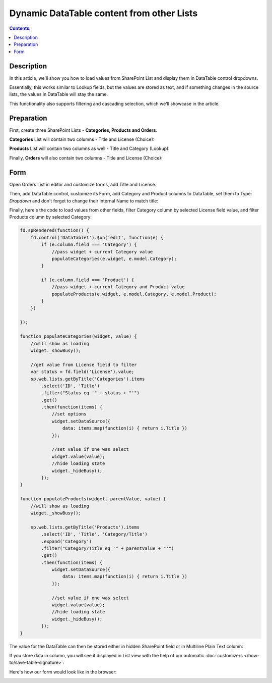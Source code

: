 Dynamic DataTable content from other Lists
=============================================

.. contents:: Contents:
 :local:
 :depth: 1
 
Description
--------------------------------------------------
In this article, we'll show you how to load values from SharePoint List and display them in DataTable control dropdowns.

Essentially, this works similar to Lookup fields, but the values are stored as text, 
and if something changes in the source lists, the values in DataTable will stay the same.

This functionality also supports filtering and cascading selection, which we'll showcase in the article.

|pic0|

.. |pic0| image:: ../images/how-to/dynamic-datatable/dynamic-datatable-0-anim.gif
   :alt: Animated DataTable
   
Preparation
--------------------------------------------------
First, create three SharePoint Lists - **Categories, Products and Orders**.

**Categories** List will contain two columns - Title and License (Choice):

|pic1|

.. |pic1| image:: ../images/how-to/dynamic-datatable/dynamic-datatable-1-categories.png
   :alt: Categories List

**Products** List will contain two columns as well - Title and Category (Lookup):

|pic2|

.. |pic2| image:: ../images/how-to/dynamic-datatable/dynamic-datatable-2-products.png
   :alt: Products List

Finally, **Orders** will also contain two columns - Title and License (Choice):

|pic3|

.. |pic3| image:: ../images/how-to/dynamic-datatable/dynamic-datatable-3-orders.png
   :alt: Products List

Form
--------------------------------------------------
Open Orders List in editor and customize forms, add Title and License.

Then, add DataTable control, customize its Form, add Category and Product columns to DataTable, 
set them to Type: *Dropdown* and don't forget to change their Internal Name to match title:

|pic4|

.. |pic4| image:: ../images/how-to/dynamic-datatable/dynamic-datatable-4-form.png
   :alt: Match Internal Name

Finally, here's the code to load values from other fields, filter Category column by selected License field value,
and filter Products column by selected Category:

.. code-block:: javascript

    fd.spRendered(function() {
        fd.control('DataTable1').$on('edit', function(e) {
            if (e.column.field === 'Category') {
                //pass widget + current Category value 
                populateCategories(e.widget, e.model.Category);
            }
            
            if (e.column.field === 'Product') {
                //pass widget + current Category and Product value 
                populateProducts(e.widget, e.model.Category, e.model.Product);
            }
        })
        
    });

    function populateCategories(widget, value) {
        //will show as loading
        widget._showBusy();
        
        //get value from License field to filter
        var status = fd.field('License').value;
        sp.web.lists.getByTitle('Categories').items
            .select('ID', 'Title')
            .filter("Status eq '" + status + "'")
            .get()
            .then(function(items) {
                //set options
                widget.setDataSource({
                    data: items.map(function(i) { return i.Title })
                });

                //set value if one was select
                widget.value(value);
                //hide loading state
                widget._hideBusy();
            });
    }

    function populateProducts(widget, parentValue, value) {
        //will show as loading
        widget._showBusy();
        
        sp.web.lists.getByTitle('Products').items
            .select('ID', 'Title', 'Category/Title')
            .expand('Category')
            .filter("Category/Title eq '" + parentValue + "'")
            .get()
            .then(function(items) {
                widget.setDataSource({
                    data: items.map(function(i) { return i.Title })
                });
                
                //set value if one was select
                widget.value(value);
                //hide loading state
                widget._hideBusy();
            });
    }

The value for the DataTable can then be stored either in hidden SharePoint field or in Multiline Plain Text column:

|pic6|

.. |pic6| image:: ../images/how-to/dynamic-datatable/dynamic-datatable-6-save.png
   :alt: SaveTo property

If you store data in column, you will see it displayed in List view with the help of our automatic :doc:`customizers </how-to/save-table-signature>`:

|pic7|

.. |pic7| image:: ../images/how-to/dynamic-datatable/dynamic-datatable-7-column.png
   :alt: Column with table in List View

Here's how our form would look like in the browser:

|pic5|

.. |pic5| image:: ../images/how-to/dynamic-datatable/dynamic-datatable-5-result.png
   :alt: Form with DataTable result
